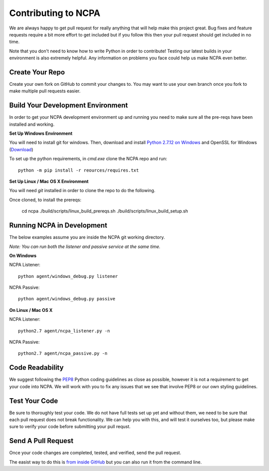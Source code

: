Contributing to NCPA
====================

We are always happy to get pull request for really anything that will help make this project great. 
Bug fixes and feature requests require a bit more effort to get included but if you follow this then your 
pull request should get included in no time.

Note that you don't need to know how to write Python in order to contribute! Testing our latest builds in 
your environment is also extremely helpful. Any information on problems you face could help us make NCPA
even better.

Create Your Repo
~~~~~~~~~~~~~~~~

Create your own fork on GitHub to commit your changes to. You may want to use your own branch once you fork 
to make multiple pull requests easier.

Build Your Development Environment
~~~~~~~~~~~~~~~~~~~~~~~~~~~~~~~~~~

In order to get your NCPA development environment up and running you need to make sure all the pre-reqs have 
been installed and working.

**Set Up Windows Environment**

You will need to install git for windows. Then, download and install `Python 2.7.12 on Windows <https://www.python.org/downloads/release/python-2712/>`_
and OpenSSL for Windows (`Download <https://slproweb.com/download/Win32OpenSSL-1_1_0c.exe>`_)

To set up the python requirements, in `cmd.exe` clone the NCPA repo and run::

	python -m pip install -r reources/requires.txt


**Set Up Linux / Mac OS X Environment**

You will need `git` installed in order to clone the repo to do the following.

Once cloned, to install the prereqs:

    cd ncpa
    ./build/scripts/linux_build_prereqs.sh
    ./build/scripts/linux_build_setup.sh

Running NCPA in Development
~~~~~~~~~~~~~~~~~~~~~~~~~~~

The below examples assume you are inside the NCPA git working directory.

*Note: You can run both the listener and passive service at the same time.*

**On Windows**

NCPA Listener::

	python agent/windows_debug.py listener

NCPA Passive::

	python agent/windows_debug.py passive

**On Linux / Mac OS X**

NCPA Listener::

	python2.7 agent/ncpa_listener.py -n

NCPA Passive::

	python2.7 agent/ncpa_passive.py -n

Code Readability
~~~~~~~~~~~~~~~~

We suggest following the `PEP8 <https://www.python.org/dev/peps/pep-0008/>`_ Python coding guidelines as
close as possible, however it is not a requirement to get your code into NCPA. We will work with you to fix
any issues that we see that involve PEP8 or our own styling guidelines.

Test Your Code
~~~~~~~~~~~~~~

Be sure to thoroughly test your code. We do not have full tests set up yet and without them, we need to 
be sure that each pull request does not break functionality. We can help you with this, and will test it
ourselves too, but please make sure to verify your code before submitting your pull requst.

Send A Pull Request
~~~~~~~~~~~~~~~~~~~

Once your code changes are completed, tested, and verified, send the pull request.

The easist way to do this is `from inside GitHub <https://help.github.com/articles/creating-a-pull-request/>`_ 
but you can also run it from the command line. 
